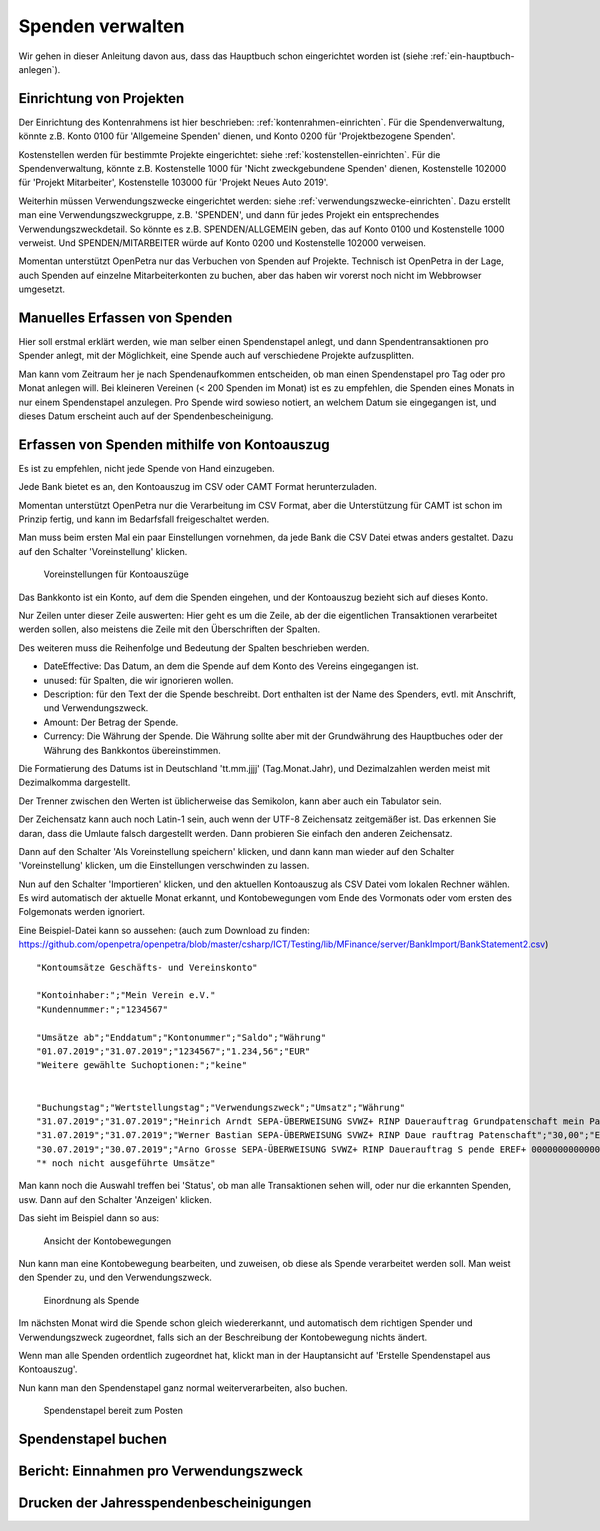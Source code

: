=================
Spenden verwalten
=================

Wir gehen in dieser Anleitung davon aus, dass das Hauptbuch schon eingerichtet worden ist (siehe :ref:`ein-hauptbuch-anlegen`).

Einrichtung von Projekten
=========================

Der Einrichtung des Kontenrahmens ist hier beschrieben: :ref:`kontenrahmen-einrichten`.
Für die Spendenverwaltung, könnte z.B. Konto 0100 für 'Allgemeine Spenden' dienen,
und Konto 0200 für 'Projektbezogene Spenden'.

Kostenstellen werden für bestimmte Projekte eingerichtet: siehe :ref:`kostenstellen-einrichten`.
Für die Spendenverwaltung, könnte z.B. Kostenstelle 1000 für 'Nicht zweckgebundene Spenden' dienen,
Kostenstelle 102000 für 'Projekt Mitarbeiter', Kostenstelle 103000 für 'Projekt Neues Auto 2019'.

Weiterhin müssen Verwendungszwecke eingerichtet werden: siehe :ref:`verwendungszwecke-einrichten`.
Dazu erstellt man eine Verwendungszweckgruppe, z.B. 'SPENDEN', und dann für jedes Projekt ein entsprechendes Verwendungszweckdetail.
So könnte es z.B. SPENDEN/ALLGEMEIN geben, das auf Konto 0100 und Kostenstelle 1000 verweist.
Und SPENDEN/MITARBEITER würde auf Konto 0200 und Kostenstelle 102000 verweisen.

Momentan unterstützt OpenPetra nur das Verbuchen von Spenden auf Projekte. Technisch ist OpenPetra in der Lage, auch 
Spenden auf einzelne Mitarbeiterkonten zu buchen, aber das haben wir vorerst noch nicht im Webbrowser umgesetzt.

Manuelles Erfassen von Spenden
==============================

Hier soll erstmal erklärt werden, wie man selber einen Spendenstapel anlegt, und dann Spendentransaktionen pro Spender anlegt,
mit der Möglichkeit, eine Spende auch auf verschiedene Projekte aufzusplitten.

Man kann vom Zeitraum her je nach Spendenaufkommen entscheiden, ob man einen Spendenstapel pro Tag oder pro Monat anlegen will.
Bei kleineren Vereinen (< 200 Spenden im Monat) ist es zu empfehlen, die Spenden eines Monats in nur einem Spendenstapel anzulegen.
Pro Spende wird sowieso notiert, an welchem Datum sie eingegangen ist, und dieses Datum erscheint auch auf der Spendenbescheinigung.




Erfassen von Spenden mithilfe von Kontoauszug
=============================================

Es ist zu empfehlen, nicht jede Spende von Hand einzugeben.

Jede Bank bietet es an, den Kontoauszug im CSV oder CAMT Format herunterzuladen.

Momentan unterstützt OpenPetra nur die Verarbeitung im CSV Format,
aber die Unterstützung für CAMT ist schon im Prinzip fertig, und kann im Bedarfsfall freigeschaltet werden.

Man muss beim ersten Mal ein paar Einstellungen vornehmen, da jede Bank die CSV Datei etwas anders gestaltet. Dazu auf den Schalter 'Voreinstellung' klicken.

.. _figure-bankimport_settings:

.. figure:: images/bankimport_settings.png
   :scale: 50%

   Voreinstellungen für Kontoauszüge

Das Bankkonto ist ein Konto, auf dem die Spenden eingehen, und der Kontoauszug bezieht sich auf dieses Konto.

Nur Zeilen unter dieser Zeile auswerten: Hier geht es um die Zeile, ab der die eigentlichen Transaktionen verarbeitet werden sollen,
also meistens die Zeile mit den Überschriften der Spalten.

Des weiteren muss die Reihenfolge und Bedeutung der Spalten beschrieben werden.

* DateEffective: Das Datum, an dem die Spende auf dem Konto des Vereins eingegangen ist.
* unused: für Spalten, die wir ignorieren wollen.
* Description: für den Text der die Spende beschreibt. Dort enthalten ist der Name des Spenders, evtl. mit Anschrift, und Verwendungszweck.
* Amount: Der Betrag der Spende.
* Currency: Die Währung der Spende. Die Währung sollte aber mit der Grundwährung des Hauptbuches oder der Währung des Bankkontos übereinstimmen.

Die Formatierung des Datums ist in Deutschland 'tt.mm.jjjj' (Tag.Monat.Jahr), und Dezimalzahlen werden meist mit Dezimalkomma dargestellt.

Der Trenner zwischen den Werten ist üblicherweise das Semikolon, kann aber auch ein Tabulator sein.

Der Zeichensatz kann auch noch Latin-1 sein, auch wenn der UTF-8 Zeichensatz zeitgemäßer ist.
Das erkennen Sie daran, dass die Umlaute falsch dargestellt werden. Dann probieren Sie einfach den anderen Zeichensatz.

Dann auf den Schalter 'Als Voreinstellung speichern' klicken, und dann kann man wieder auf den Schalter 'Voreinstellung' klicken, um die Einstellungen verschwinden zu lassen.

Nun auf den Schalter 'Importieren' klicken, und den aktuellen Kontoauszug als CSV Datei vom lokalen Rechner wählen. Es wird automatisch der aktuelle Monat erkannt, und Kontobewegungen vom Ende des Vormonats oder vom ersten des Folgemonats werden ignoriert.

Eine Beispiel-Datei kann so aussehen: (auch zum Download zu finden: https://github.com/openpetra/openpetra/blob/master/csharp/ICT/Testing/lib/MFinance/server/BankImport/BankStatement2.csv)
::

   "Kontoumsätze Geschäfts- und Vereinskonto"

   "Kontoinhaber:";"Mein Verein e.V."
   "Kundennummer:";"1234567"

   "Umsätze ab";"Enddatum";"Kontonummer";"Saldo";"Währung"
   "01.07.2019";"31.07.2019";"1234567";"1.234,56";"EUR"
   "Weitere gewählte Suchoptionen:";"keine"


   "Buchungstag";"Wertstellungstag";"Verwendungszweck";"Umsatz";"Währung"
   "31.07.2019";"31.07.2019";"Heinrich Arndt SEPA-ÜBERWEISUNG SVWZ+ RINP Dauerauftrag Grundpatenschaft mein Patenkind";"30,00";"EUR";""
   "31.07.2019";"31.07.2019";"Werner Bastian SEPA-ÜBERWEISUNG SVWZ+ RINP Daue rauftrag Patenschaft";"30,00";"EUR";""
   "30.07.2019";"30.07.2019";"Arno Grosse SEPA-ÜBERWEISUNG SVWZ+ RINP Dauerauftrag S pende EREF+ 000000000000000 00002";"10,00";"EUR";""
   "* noch nicht ausgeführte Umsätze"

Man kann noch die Auswahl treffen bei 'Status', ob man alle Transaktionen sehen will, oder nur die erkannten Spenden, usw.
Dann auf den Schalter 'Anzeigen' klicken. 

Das sieht im Beispiel dann so aus:

.. _figure-bankimport_all:

.. figure:: images/bankimport_all.png
   :scale: 50%

   Ansicht der Kontobewegungen

Nun kann man eine Kontobewegung bearbeiten, und zuweisen, ob diese als Spende verarbeitet werden soll. Man weist den Spender zu, und den Verwendungszweck.

.. _figure-bankimport_donation:

.. figure:: images/bankimport_donation.png
   :scale: 50%

   Einordnung als Spende

Im nächsten Monat wird die Spende schon gleich wiedererkannt, und automatisch dem richtigen Spender und Verwendungszweck zugeordnet, falls sich an der Beschreibung der Kontobewegung nichts ändert.

Wenn man alle Spenden ordentlich zugeordnet hat, klickt man in der Hauptansicht auf 'Erstelle Spendenstapel aus Kontoauszug'.

Nun kann man den Spendenstapel ganz normal weiterverarbeiten, also buchen.

.. _figure-bankimport_posting:

.. figure:: images/bankimport_posting.png
   :scale: 50%

   Spendenstapel bereit zum Posten

Spendenstapel buchen
====================

Bericht: Einnahmen pro Verwendungszweck
=======================================

Drucken der Jahresspendenbescheinigungen
========================================
